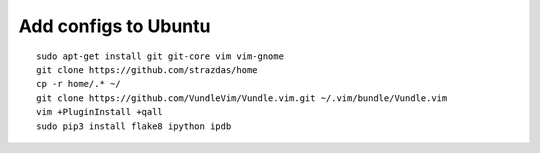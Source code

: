 Add configs to Ubuntu
=====================
::

    sudo apt-get install git git-core vim vim-gnome
    git clone https://github.com/strazdas/home
    cp -r home/.* ~/
    git clone https://github.com/VundleVim/Vundle.vim.git ~/.vim/bundle/Vundle.vim
    vim +PluginInstall +qall
    sudo pip3 install flake8 ipython ipdb
